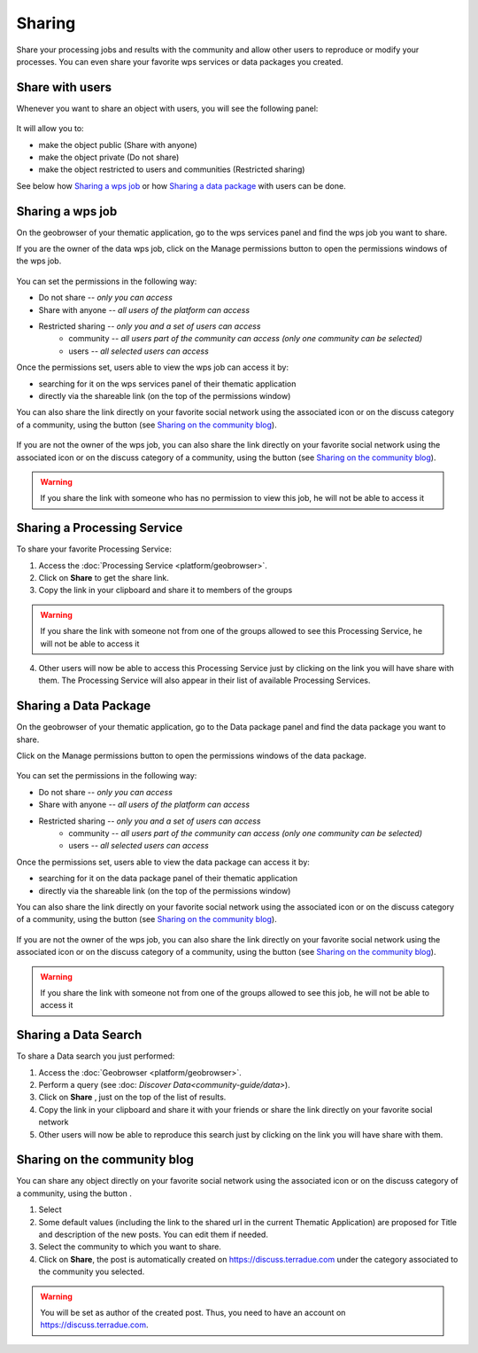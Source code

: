 Sharing
=======

.. figure:: ../includes/sharing.png
	:align: center
	:scale: 50%
	:figclass: img-container-border

Share your processing jobs and results with the community and allow other users to reproduce or modify your processes.
You can even share your favorite wps services or data packages you created.

Share with users
----------------

Whenever you want to share an object with users, you will see the following panel:

.. figure:: ../includes/sharing_permission_wpsjob.png
	:align: center
	:scale: 50%
	:figclass: img-border

It will allow you to:

- make the object public (Share with anyone)
- make the object private (Do not share)
- make the object restricted to users and communities (Restricted sharing)

See below how `Sharing a wps job`_ or how `Sharing a data package`_ with users can be done.

Sharing a wps job
-----------------

On the geobrowser of your thematic application, go to the wps services panel and find the wps job you want to share.

If you are the owner of the data wps job, click on the Manage permissions button |manage| to open the permissions windows of the wps job.

.. figure:: ../includes/sharing_permission_wpsjob.png
	:align: center
	:scale: 50%
	:figclass: img-border

You can set the permissions in the following way:

- Do not share *-- only you can access*
- Share with anyone *-- all users of the platform can access*
- Restricted sharing *-- only you and a set of users can access*
	- community *-- all users part of the community can access (only one community can be selected)*
	- users *-- all selected users can access*

Once the permissions set, users able to view the wps job can access it by:

- searching for it on the wps services panel of their thematic application
- directly via the shareable link (on the top of the permissions window)

You can also share the link directly on your favorite social network using the associated icon or on the discuss category of a community, using the button |discuss| (see `Sharing on the community blog`_).

.. figure:: ../includes/sharing_social.png
	:align: center
	:scale: 50%
	:figclass: img-border

If you are not the owner of the wps job, you can also share the link directly on your favorite social network using the associated icon or on the discuss category of a community, using the button |discuss| (see `Sharing on the community blog`_).

.. figure:: ../includes/sharing_social2.png
	:align: center
	:scale: 50%
	:figclass: img-border

.. WARNING::
	 If you share the link with someone who has no permission to view this job, he will not be able to access it

.. req:: TS-ICD-050
	:show:

	This section describes how a user can share a job.

Sharing a Processing Service
----------------------------

To share your favorite Processing Service:

1. Access the :doc:`Processing Service <platform/geobrowser>`.
2. Click on **Share** |share| to get the share link.
3. Copy the link in your clipboard and share it to members of the groups

.. WARNING::
	 If you share the link with someone not from one of the groups allowed to see this Processing Service, he will not be able to access it

4. Other users will now be able to access this Processing Service just by clicking on the link you will have share with them. The Processing Service will also appear in their list of available Processing Services.

.. req:: TS-ICD-050
	:show:

	This section describes how a user can share a processing service.

Sharing a Data Package
----------------------

On the geobrowser of your thematic application, go to the Data package panel and find the data package you want to share.

Click on the Manage permissions button |manage| to open the permissions windows of the data package.

.. figure:: ../includes/sharing_permission_datapackage.png
	:align: center
	:scale: 50%
	:figclass: img-border

You can set the permissions in the following way:

- Do not share *-- only you can access*
- Share with anyone *-- all users of the platform can access*
- Restricted sharing *-- only you and a set of users can access*
	- community *-- all users part of the community can access (only one community can be selected)*
	- users *-- all selected users can access*

Once the permissions set, users able to view the data package can access it by:

- searching for it on the data package panel of their thematic application
- directly via the shareable link (on the top of the permissions window)

You can also share the link directly on your favorite social network using the associated icon or on the discuss category of a community, using the button |discuss| (see `Sharing on the community blog`_).

.. figure:: ../includes/sharing_social.png
	:align: center
	:scale: 50%
	:figclass: img-border

If you are not the owner of the wps job, you can also share the link directly on your favorite social network using the associated icon or on the discuss category of a community, using the button |discuss| (see `Sharing on the community blog`_).

.. figure:: ../includes/sharing_social2.png
	:align: center
	:scale: 50%
	:figclass: img-border
.. WARNING::
	 If you share the link with someone not from one of the groups allowed to see this job, he will not be able to access it

.. req:: TS-SEC-010
	:show:

	This section describes how a user can share a data package.

.. req:: TS-ICD-050
	:show:

	This section describes how a user can share a data package.

Sharing a Data Search
---------------------

To share a Data search you just performed:

1. Access the :doc:`Geobrowser <platform/geobrowser>`.
2. Perform a query (see :doc: `Discover Data<community-guide/data>`).
3. Click on **Share** |share|, just on the top of the list of results.
4. Copy the link in your clipboard and share it with your friends or share the link directly on your favorite social network
5. Other users will now be able to reproduce this search just by clicking on the link you will have share with them.

Sharing on the community blog
-----------------------------

You can share any object directly on your favorite social network using the associated icon or on the discuss category of a community, using the button |discuss|.

1. Select |discuss|
2. Some default values (including the link to the shared url in the current Thematic Application) are proposed for Title and description of the new posts. You can edit them if needed.
3. Select the community to which you want to share.
4. Click on **Share**, the post is automatically created on https://discuss.terradue.com under the category associated to the community you selected.

.. WARNING::
	 You will be set as author of the created post. Thus, you need to have an account on https://discuss.terradue.com.

.. |share| image:: ../includes/share_button.png
.. |manage| image:: ../includes/groups_manage.png
.. |discuss| image:: ../includes/community_discuss_button.png
